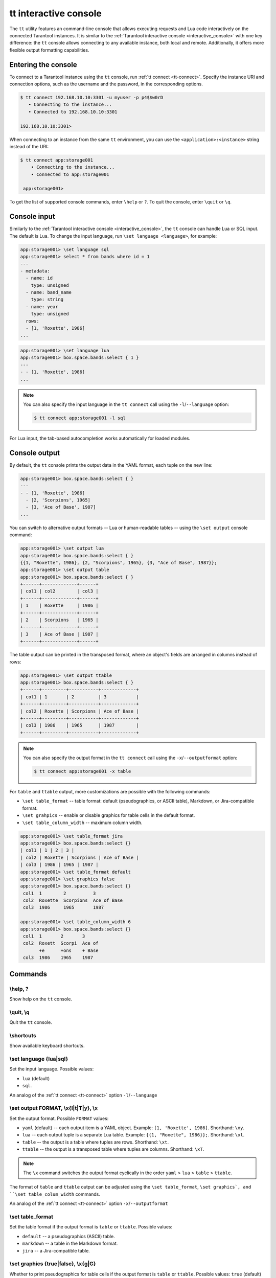 .. _tt-interactive-console:

tt interactive console
======================

The ``tt`` utility features an command-line console that allows executing requests
and Lua code interactively on the connected Tarantool instances.
It is similar to the :ref:`Tarantool interactive console <interactive_console>` with
one key difference: the ``tt`` console allows connecting to any available instance,
both local and remote. Additionally, it offers more flexible output formatting capabilities.

.. _tt-interactive-console-enter:

Entering the console
--------------------

To connect to a Tarantool instance using the ``tt`` console, run :ref:`tt connect <tt-connect>`.
Specify the instance URI and connection options, such as the username and the password,
in the corresponding options.

..  code-block:: console

    $ tt connect 192.168.10.10:3301 -u myuser -p p4$$w0rD
       • Connecting to the instance...
       • Connected to 192.168.10.10:3301

    192.168.10.10:3301>

When connecting to an instance from the same ``tt`` environment, you can use the
``<application>:<instance>`` string instead of the URI:

..  code-block:: console

   $ tt connect app:storage001
       • Connecting to the instance...
       • Connected to app:storage001

    app:storage001>

To get the list of supported console commands, enter ``\help`` or ``?``.
To quit the console, enter ``\quit`` or ``\q``.

.. _tt-interactive-console-input:

Console input
-------------

Similarly to the :ref:`Tarantool interactive console <interactive_console>`, the
``tt`` console can handle Lua or SQL input. The default is Lua. To change the input
language, run ``\set language <language>``, for example:

..  code-block:: console

    app:storage001> \set language sql
    app:storage001> select * from bands where id = 1
    ---
    - metadata:
      - name: id
        type: unsigned
      - name: band_name
        type: string
      - name: year
        type: unsigned
      rows:
      - [1, 'Roxette', 1986]
    ...

..  code-block:: console

    app:storage001> \set language lua
    app:storage001> box.space.bands:select { 1 }
    ---
    - - [1, 'Roxette', 1986]
    ...

.. note::

    You can also specify the input language in the ``tt connect`` call using the
    ``-l``/``--language`` option:

    ..  code-block:: console

        $ tt connect app:storage001 -l sql

For Lua input, the tab-based autocompletion works automatically for loaded modules.

.. _tt-interactive-console-output:

Console output
--------------

By default, the ``tt`` console prints the output data in the YAML format, each
tuple on the new line:

..  code-block:: console

    app:storage001> box.space.bands:select { }
    ---
    - - [1, 'Roxette', 1986]
      - [2, 'Scorpions', 1965]
      - [3, 'Ace of Base', 1987]
    ...

You can switch to alternative output formats -- Lua or human-readable tables --
using the ``\set output`` console command:

..  code-block:: console

    app:storage001> \set output lua
    app:storage001> box.space.bands:select { }
    {{1, "Roxette", 1986}, {2, "Scorpions", 1965}, {3, "Ace of Base", 1987}};
    app:storage001> \set output table
    app:storage001> box.space.bands:select { }
    +------+-------------+------+
    | col1 | col2        | col3 |
    +------+-------------+------+
    | 1    | Roxette     | 1986 |
    +------+-------------+------+
    | 2    | Scorpions   | 1965 |
    +------+-------------+------+
    | 3    | Ace of Base | 1987 |
    +------+-------------+------+

The table output can be printed in the transposed format, where an object's fields
are arranged in columns instead of rows:

..  code-block:: console

    app:storage001> \set output ttable
    app:storage001> box.space.bands:select { }
    +------+---------+-----------+-------------+
    | col1 | 1       | 2         | 3           |
    +------+---------+-----------+-------------+
    | col2 | Roxette | Scorpions | Ace of Base |
    +------+---------+-----------+-------------+
    | col3 | 1986    | 1965      | 1987        |
    +------+---------+-----------+-------------+

.. note::

    You can also specify the output format in the ``tt connect`` call using the
    ``-x``/``--outputformat`` option:

    ..  code-block:: console

        $ tt connect app:storage001 -x table

For ``table`` and ``ttable`` output, more customizations are possible with the
following commands:

*   ``\set table_format`` -- table format: default (pseudographics, or ASCII table), Markdown,
    or Jira-compatible format.
*   ``\set grahpics`` -- enable or disable graphics for table cells in the default format.
*   ``\set table_column_width`` -- maximum column width.

..  code-block:: console

    app:storage001> \set table_format jira
    app:storage001> box.space.bands:select {}
    | col1 | 1 | 2 | 3 |
    | col2 | Roxette | Scorpions | Ace of Base |
    | col3 | 1986 | 1965 | 1987 |
    app:storage001> \set table_format default
    app:storage001> \set graphics false
    app:storage001> box.space.bands:select {}
     col1  1        2          3
     col2  Roxette  Scorpions  Ace of Base
     col3  1986     1965       1987

    app:storage001> \set table_column_width 6
    app:storage001> box.space.bands:select {}
     col1  1       2       3
     col2  Roxett  Scorpi  Ace of
           +e      +ons    + Base
     col3  1986    1965    1987


.. _tt-interactive-console-commands:

Commands
--------

\\help, ?
~~~~~~~~~

Show help on the ``tt`` console.

\\quit, \\q
~~~~~~~~~~~

Quit the ``tt`` console.

\\shortcuts
~~~~~~~~~~~

Show available keyboard shortcuts.

\\set language {lua|sql}
~~~~~~~~~~~~~~~~~~~~~~~~

Set the input language.
Possible values:

*   ``lua`` (default)
*   ``sql``.

An analog of the :ref:`tt connect <tt-connect>` option ``-l``/``--language``

\\set output FORMAT, \\x{l|t|T|y}, \\x
~~~~~~~~~~~~~~~~~~~~~~~~~~~~~~~~~~~~~~

Set the output format.
Possible ``FORMAT`` values:

*   ``yaml`` (default) -- each output item is a YAML object. Example: ``[1, 'Roxette', 1986]``.
    Shorthand: ``\xy``.
*   ``lua`` -- each output tuple is a separate Lua table. Example: ``{{1, "Roxette", 1986}};``.
    Shorthand: ``\xl``.
*   ``table`` -- the output is a table where tuples are rows.
    Shorthand: ``\xt``.
*   ``ttable`` -- the output is a transposed table where tuples are columns.
    Shorthand: ``\xT``.

.. note::

    The ``\x`` command switches the output format cyclically in the order
    ``yaml`` > ``lua`` > ``table`` > ``ttable``.

The format of ``table`` and ``ttable`` output can be adjusted using the ``\set table_format``,
``\set graphics`, and ``\set table_colum_width`` commands.

An analog of the :ref:`tt connect <tt-connect>` option ``-x``/``--outputformat``

\\set table_format
~~~~~~~~~~~~~~~~~~

Set the table format if the output format is ``table`` or ``ttable``.
Possible values:

*   ``default`` -- a pseudographics (ASCII) table.
*   ``markdown`` -- a table in the Markdown format.
*   ``jira`` -- a Jira-compatible table.

\\set graphics {true|false}, \\x{g|G}
~~~~~~~~~~~~~~~~~~~~~~~~~~~~~~~~~~~~~

Whether to print pseudographics for table cells if the output format is ``table`` or ``ttable``.
Possible values: ``true`` (default) and ``false``.

The shorthands are:

*  ``\xG`` for ``true``
*  ``\xg`` for ``false``

\\set table_colum_width WIDTH, \\xw WIDTH
~~~~~~~~~~~~~~~~~~~~~~~~~~~~~~~~~~~~~~~~~

Set maximum printed width of a table cell content. If the length exceeds this value,
it continues on the next line starting from the `+` (plus) sign.

Shorthand: ``\xw``
